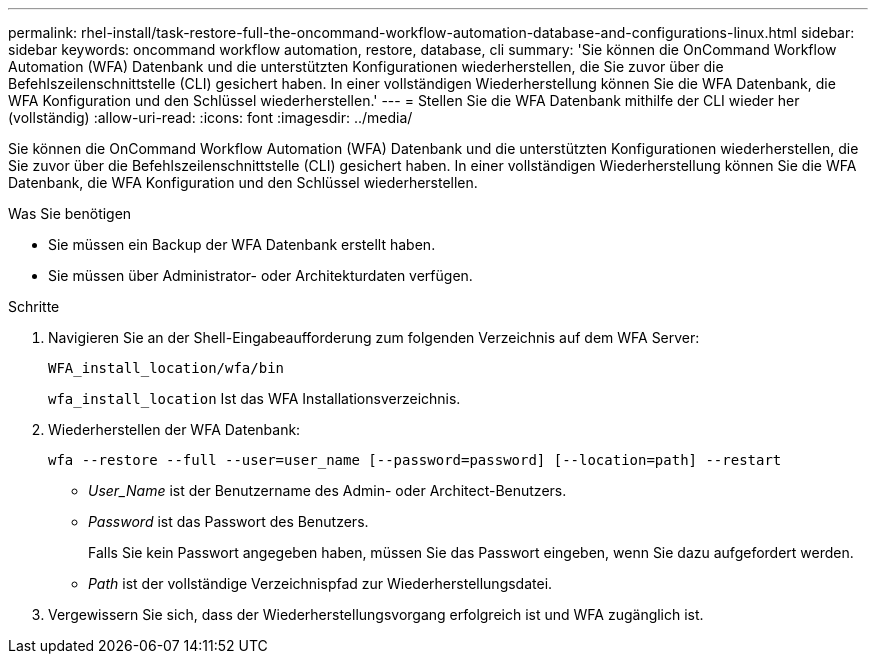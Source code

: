 ---
permalink: rhel-install/task-restore-full-the-oncommand-workflow-automation-database-and-configurations-linux.html 
sidebar: sidebar 
keywords: oncommand workflow automation, restore, database, cli 
summary: 'Sie können die OnCommand Workflow Automation (WFA) Datenbank und die unterstützten Konfigurationen wiederherstellen, die Sie zuvor über die Befehlszeilenschnittstelle (CLI) gesichert haben. In einer vollständigen Wiederherstellung können Sie die WFA Datenbank, die WFA Konfiguration und den Schlüssel wiederherstellen.' 
---
= Stellen Sie die WFA Datenbank mithilfe der CLI wieder her (vollständig)
:allow-uri-read: 
:icons: font
:imagesdir: ../media/


[role="lead"]
Sie können die OnCommand Workflow Automation (WFA) Datenbank und die unterstützten Konfigurationen wiederherstellen, die Sie zuvor über die Befehlszeilenschnittstelle (CLI) gesichert haben. In einer vollständigen Wiederherstellung können Sie die WFA Datenbank, die WFA Konfiguration und den Schlüssel wiederherstellen.

.Was Sie benötigen
* Sie müssen ein Backup der WFA Datenbank erstellt haben.
* Sie müssen über Administrator- oder Architekturdaten verfügen.


.Schritte
. Navigieren Sie an der Shell-Eingabeaufforderung zum folgenden Verzeichnis auf dem WFA Server:
+
`WFA_install_location/wfa/bin`

+
`wfa_install_location` Ist das WFA Installationsverzeichnis.

. Wiederherstellen der WFA Datenbank:
+
`wfa --restore --full --user=user_name [--password=password] [--location=path] --restart`

+
** _User_Name_ ist der Benutzername des Admin- oder Architect-Benutzers.
** _Password_ ist das Passwort des Benutzers.
+
Falls Sie kein Passwort angegeben haben, müssen Sie das Passwort eingeben, wenn Sie dazu aufgefordert werden.

** _Path_ ist der vollständige Verzeichnispfad zur Wiederherstellungsdatei.


. Vergewissern Sie sich, dass der Wiederherstellungsvorgang erfolgreich ist und WFA zugänglich ist.

